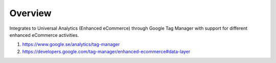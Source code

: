 Overview
========

Integrates to Universal Analytics (Enhanced eCommerce) through Google Tag Manager with support for 
different enhanced eCommerce activities. 

1. https://www.google.se/analytics/tag-manager
2. https://developers.google.com/tag-manager/enhanced-ecommerce#data-layer
